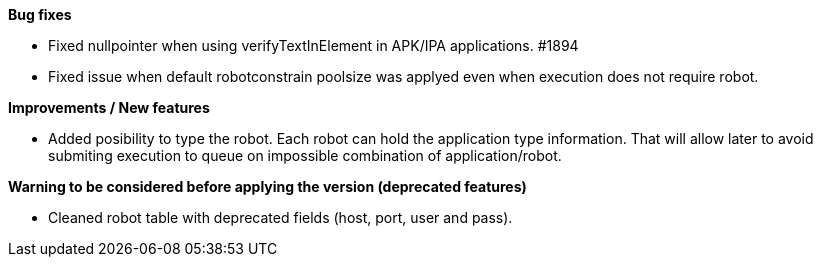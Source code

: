 *Bug fixes*
[square]
* Fixed nullpointer when using verifyTextInElement in APK/IPA applications. #1894
* Fixed issue when default robotconstrain poolsize was applyed even when execution does not require robot.

*Improvements / New features*
[square]
* Added posibility to type the robot. Each robot can hold the application type information. That will allow later to avoid submiting execution to queue on impossible combination of application/robot.

*Warning to be considered before applying the version (deprecated features)*
[square]
* Cleaned robot table with deprecated fields (host, port, user and pass).
